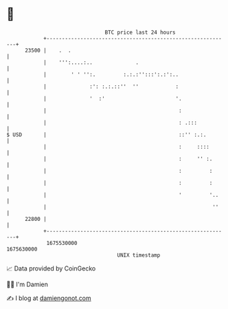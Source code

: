 * 👋

#+begin_example
                                   BTC price last 24 hours                    
               +------------------------------------------------------------+ 
         23500 |    .  .                                                    | 
               |    ''':....:..              .                              | 
               |        ' ' '':.         :.:.:'':::':.:':..                 | 
               |              :': :.:.::''  ''            :                 | 
               |              '  :'                       '.                | 
               |                                           :                | 
               |                                           : .:::           | 
   $ USD       |                                           ::'' :.:.        | 
               |                                           :     ::::       | 
               |                                           :     '' :.      | 
               |                                           :         :      | 
               |                                           :         :      | 
               |                                           '         '..    | 
               |                                                      ''    | 
         22800 |                                                            | 
               +------------------------------------------------------------+ 
                1675530000                                        1675630000  
                                       UNIX timestamp                         
#+end_example
📈 Data provided by CoinGecko

🧑‍💻 I'm Damien

✍️ I blog at [[https://www.damiengonot.com][damiengonot.com]]

